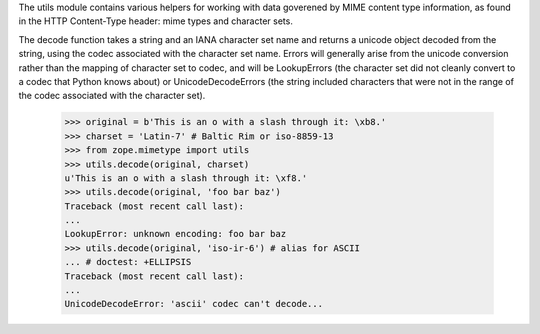 The utils module contains various helpers for working with data goverened
by MIME content type information, as found in the HTTP Content-Type header:
mime types and character sets.

The decode function takes a string and an IANA character set name and
returns a unicode object decoded from the string, using the codec associated
with the character set name.  Errors will generally arise from the unicode
conversion rather than the mapping of character set to codec, and will be
LookupErrors (the character set did not cleanly convert to a codec that
Python knows about) or UnicodeDecodeErrors (the string included characters
that were not in the range of the codec associated with the character set).

    >>> original = b'This is an o with a slash through it: \xb8.'
    >>> charset = 'Latin-7' # Baltic Rim or iso-8859-13
    >>> from zope.mimetype import utils
    >>> utils.decode(original, charset)
    u'This is an o with a slash through it: \xf8.'
    >>> utils.decode(original, 'foo bar baz')
    Traceback (most recent call last):
    ...
    LookupError: unknown encoding: foo bar baz
    >>> utils.decode(original, 'iso-ir-6') # alias for ASCII
    ... # doctest: +ELLIPSIS
    Traceback (most recent call last):
    ...
    UnicodeDecodeError: 'ascii' codec can't decode...
